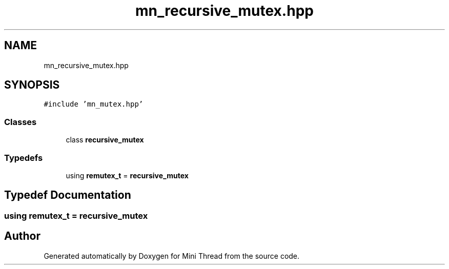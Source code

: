 .TH "mn_recursive_mutex.hpp" 3 "Tue Sep 15 2020" "Version 1.6x" "Mini Thread" \" -*- nroff -*-
.ad l
.nh
.SH NAME
mn_recursive_mutex.hpp
.SH SYNOPSIS
.br
.PP
\fC#include 'mn_mutex\&.hpp'\fP
.br

.SS "Classes"

.in +1c
.ti -1c
.RI "class \fBrecursive_mutex\fP"
.br
.in -1c
.SS "Typedefs"

.in +1c
.ti -1c
.RI "using \fBremutex_t\fP = \fBrecursive_mutex\fP"
.br
.in -1c
.SH "Typedef Documentation"
.PP 
.SS "using \fBremutex_t\fP =  \fBrecursive_mutex\fP"

.SH "Author"
.PP 
Generated automatically by Doxygen for Mini Thread from the source code\&.

